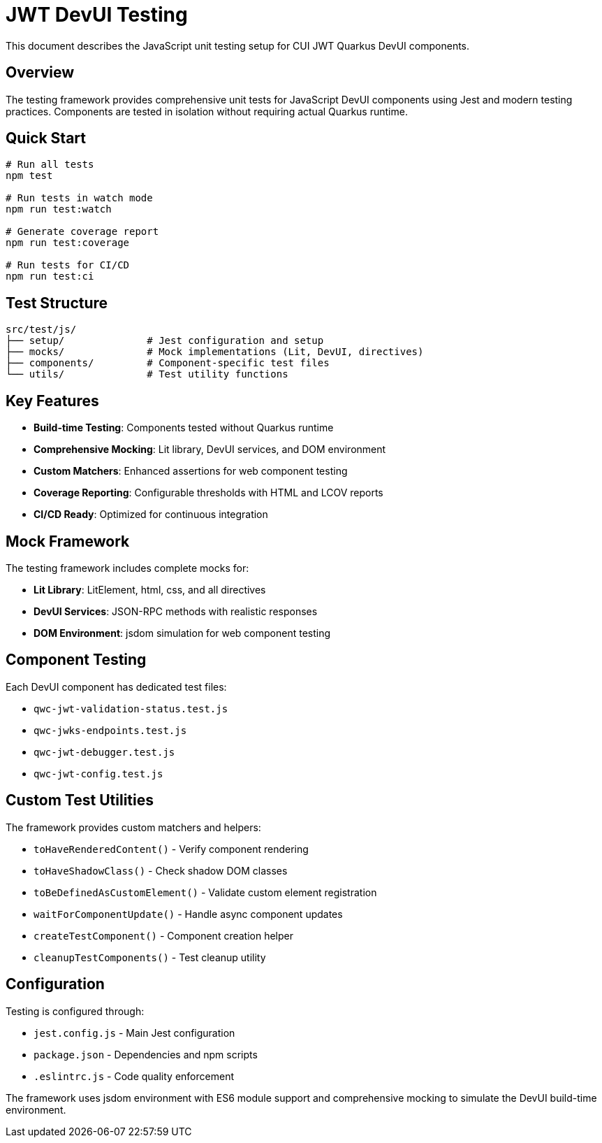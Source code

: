 = JWT DevUI Testing

This document describes the JavaScript unit testing setup for CUI JWT Quarkus DevUI components.

== Overview

The testing framework provides comprehensive unit tests for JavaScript DevUI components using Jest and modern testing practices. Components are tested in isolation without requiring actual Quarkus runtime.

== Quick Start

[source,bash]
----
# Run all tests
npm test

# Run tests in watch mode
npm run test:watch

# Generate coverage report
npm run test:coverage

# Run tests for CI/CD
npm run test:ci
----

== Test Structure

----
src/test/js/
├── setup/              # Jest configuration and setup
├── mocks/              # Mock implementations (Lit, DevUI, directives)
├── components/         # Component-specific test files
└── utils/              # Test utility functions
----

== Key Features

* **Build-time Testing**: Components tested without Quarkus runtime
* **Comprehensive Mocking**: Lit library, DevUI services, and DOM environment
* **Custom Matchers**: Enhanced assertions for web component testing
* **Coverage Reporting**: Configurable thresholds with HTML and LCOV reports
* **CI/CD Ready**: Optimized for continuous integration

== Mock Framework

The testing framework includes complete mocks for:

* **Lit Library**: LitElement, html, css, and all directives
* **DevUI Services**: JSON-RPC methods with realistic responses
* **DOM Environment**: jsdom simulation for web component testing

== Component Testing

Each DevUI component has dedicated test files:

* `qwc-jwt-validation-status.test.js`
* `qwc-jwks-endpoints.test.js`
* `qwc-jwt-debugger.test.js`
* `qwc-jwt-config.test.js`

== Custom Test Utilities

The framework provides custom matchers and helpers:

* `toHaveRenderedContent()` - Verify component rendering
* `toHaveShadowClass()` - Check shadow DOM classes
* `toBeDefinedAsCustomElement()` - Validate custom element registration
* `waitForComponentUpdate()` - Handle async component updates
* `createTestComponent()` - Component creation helper
* `cleanupTestComponents()` - Test cleanup utility

== Configuration

Testing is configured through:

* `jest.config.js` - Main Jest configuration
* `package.json` - Dependencies and npm scripts
* `.eslintrc.js` - Code quality enforcement

The framework uses jsdom environment with ES6 module support and comprehensive mocking to simulate the DevUI build-time environment.
